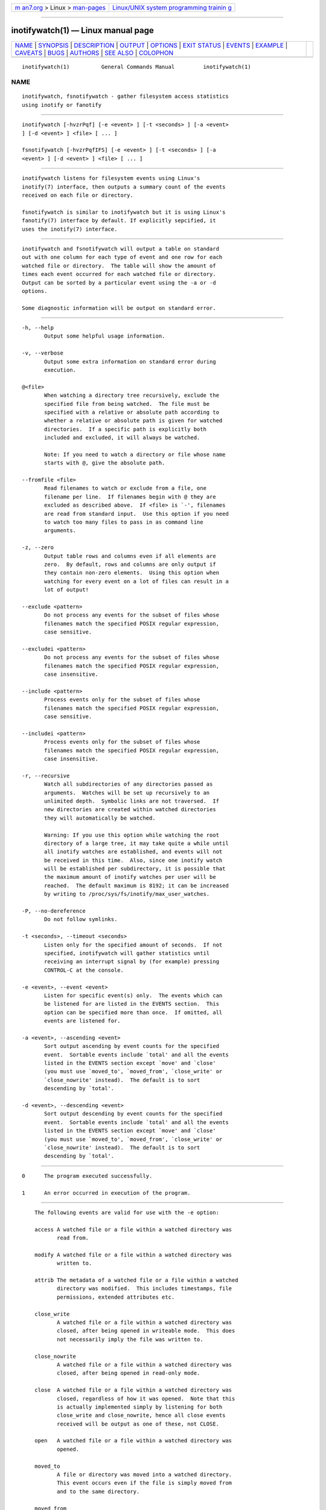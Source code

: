 .. container:: page-top

.. container:: nav-bar

   +----------------------------------+----------------------------------+
   | `m                               | `Linux/UNIX system programming   |
   | an7.org <../../../index.html>`__ | trainin                          |
   | > Linux >                        | g <http://man7.org/training/>`__ |
   | `man-pages <../index.html>`__    |                                  |
   +----------------------------------+----------------------------------+

--------------

inotifywatch(1) — Linux manual page
===================================

+-----------------------------------+-----------------------------------+
| `NAME <#NAME>`__ \|               |                                   |
| `SYNOPSIS <#SYNOPSIS>`__ \|       |                                   |
| `DESCRIPTION <#DESCRIPTION>`__ \| |                                   |
| `OUTPUT <#OUTPUT>`__ \|           |                                   |
| `OPTIONS <#OPTIONS>`__ \|         |                                   |
| `EXIT STATUS <#EXIT_STATUS>`__ \| |                                   |
| `EVENTS <#EVENTS>`__ \|           |                                   |
| `EXAMPLE <#EXAMPLE>`__ \|         |                                   |
| `CAVEATS <#CAVEATS>`__ \|         |                                   |
| `BUGS <#BUGS>`__ \|               |                                   |
| `AUTHORS <#AUTHORS>`__ \|         |                                   |
| `SEE ALSO <#SEE_ALSO>`__ \|       |                                   |
| `COLOPHON <#COLOPHON>`__          |                                   |
+-----------------------------------+-----------------------------------+
| .. container:: man-search-box     |                                   |
+-----------------------------------+-----------------------------------+

::

   inotifywatch(1)          General Commands Manual         inotifywatch(1)

NAME
-------------------------------------------------

::

          inotifywatch, fsnotifywatch - gather filesystem access statistics
          using inotify or fanotify


---------------------------------------------------------

::

          inotifywatch [-hvzrPqf] [-e <event> ] [-t <seconds> ] [-a <event>
          ] [-d <event> ] <file> [ ... ]

          fsnotifywatch [-hvzrPqfIFS] [-e <event> ] [-t <seconds> ] [-a
          <event> ] [-d <event> ] <file> [ ... ]


---------------------------------------------------------------

::

          inotifywatch listens for filesystem events using Linux's
          inotify(7) interface, then outputs a summary count of the events
          received on each file or directory.

          fsnotifywatch is similar to inotifywatch but it is using Linux's
          fanotify(7) interface by default. If explicitly sepcified, it
          uses the inotify(7) interface.


-----------------------------------------------------

::

          inotifywatch and fsnotifywatch will output a table on standard
          out with one column for each type of event and one row for each
          watched file or directory.  The table will show the amount of
          times each event occurred for each watched file or directory.
          Output can be sorted by a particular event using the -a or -d
          options.

          Some diagnostic information will be output on standard error.


-------------------------------------------------------

::

          -h, --help
                 Output some helpful usage information.

          -v, --verbose
                 Output some extra information on standard error during
                 execution.

          @<file>
                 When watching a directory tree recursively, exclude the
                 specified file from being watched.  The file must be
                 specified with a relative or absolute path according to
                 whether a relative or absolute path is given for watched
                 directories.  If a specific path is explicitly both
                 included and excluded, it will always be watched.

                 Note: If you need to watch a directory or file whose name
                 starts with @, give the absolute path.

          --fromfile <file>
                 Read filenames to watch or exclude from a file, one
                 filename per line.  If filenames begin with @ they are
                 excluded as described above.  If <file> is `-', filenames
                 are read from standard input.  Use this option if you need
                 to watch too many files to pass in as command line
                 arguments.

          -z, --zero
                 Output table rows and columns even if all elements are
                 zero.  By default, rows and columns are only output if
                 they contain non-zero elements.  Using this option when
                 watching for every event on a lot of files can result in a
                 lot of output!

          --exclude <pattern>
                 Do not process any events for the subset of files whose
                 filenames match the specified POSIX regular expression,
                 case sensitive.

          --excludei <pattern>
                 Do not process any events for the subset of files whose
                 filenames match the specified POSIX regular expression,
                 case insensitive.

          --include <pattern>
                 Process events only for the subset of files whose
                 filenames match the specified POSIX regular expression,
                 case sensitive.

          --includei <pattern>
                 Process events only for the subset of files whose
                 filenames match the specified POSIX regular expression,
                 case insensitive.

          -r, --recursive
                 Watch all subdirectories of any directories passed as
                 arguments.  Watches will be set up recursively to an
                 unlimited depth.  Symbolic links are not traversed.  If
                 new directories are created within watched directories
                 they will automatically be watched.

                 Warning: If you use this option while watching the root
                 directory of a large tree, it may take quite a while until
                 all inotify watches are established, and events will not
                 be received in this time.  Also, since one inotify watch
                 will be established per subdirectory, it is possible that
                 the maximum amount of inotify watches per user will be
                 reached.  The default maximum is 8192; it can be increased
                 by writing to /proc/sys/fs/inotify/max_user_watches.

          -P, --no-dereference
                 Do not follow symlinks.

          -t <seconds>, --timeout <seconds>
                 Listen only for the specified amount of seconds.  If not
                 specified, inotifywatch will gather statistics until
                 receiving an interrupt signal by (for example) pressing
                 CONTROL-C at the console.

          -e <event>, --event <event>
                 Listen for specific event(s) only.  The events which can
                 be listened for are listed in the EVENTS section.  This
                 option can be specified more than once.  If omitted, all
                 events are listened for.

          -a <event>, --ascending <event>
                 Sort output ascending by event counts for the specified
                 event.  Sortable events include `total' and all the events
                 listed in the EVENTS section except `move' and `close'
                 (you must use `moved_to', `moved_from', `close_write' or
                 `close_nowrite' instead).  The default is to sort
                 descending by `total'.

          -d <event>, --descending <event>
                 Sort output descending by event counts for the specified
                 event.  Sortable events include `total' and all the events
                 listed in the EVENTS section except `move' and `close'
                 (you must use `moved_to', `moved_from', `close_write' or
                 `close_nowrite' instead).  The default is to sort
                 descending by `total'.


---------------------------------------------------------------

::

          0      The program executed successfully.

          1      An error occurred in execution of the program.


-----------------------------------------------------

::

          The following events are valid for use with the -e option:

          access A watched file or a file within a watched directory was
                 read from.

          modify A watched file or a file within a watched directory was
                 written to.

          attrib The metadata of a watched file or a file within a watched
                 directory was modified.  This includes timestamps, file
                 permissions, extended attributes etc.

          close_write
                 A watched file or a file within a watched directory was
                 closed, after being opened in writeable mode.  This does
                 not necessarily imply the file was written to.

          close_nowrite
                 A watched file or a file within a watched directory was
                 closed, after being opened in read-only mode.

          close  A watched file or a file within a watched directory was
                 closed, regardless of how it was opened.  Note that this
                 is actually implemented simply by listening for both
                 close_write and close_nowrite, hence all close events
                 received will be output as one of these, not CLOSE.

          open   A watched file or a file within a watched directory was
                 opened.

          moved_to
                 A file or directory was moved into a watched directory.
                 This event occurs even if the file is simply moved from
                 and to the same directory.

          moved_from
                 A file or directory was moved from a watched directory.
                 This event occurs even if the file is simply moved from
                 and to the same directory.

          move   A file or directory was moved from or to a watched
                 directory.  Note that this is actually implemented simply
                 by listening for both moved_to and moved_from, hence all
                 close events received will be output as one or both of
                 these, not MOVE.

          move_self
                 A watched file or directory was moved. After this event,
                 the file or directory is no longer being watched.

          create A file or directory was created within a watched
                 directory.

          delete A file or directory within a watched directory was
                 deleted.

          delete_self
                 A watched file or directory was deleted.  After this event
                 the file or directory is no longer being watched.  Note
                 that this event can occur even if it is not explicitly
                 being listened for.

          unmount
                 The filesystem on which a watched file or directory
                 resides was unmounted.  After this event the file or
                 directory is no longer being watched.  Note that this
                 event can occur even if it is not explicitly being
                 listened to.

      fsnotifywatch
          The following additional options are available:

          -I, --inotify
                 Watch using inotify.

          -F, --fanotify
                 Watch using fanotify (default).  fanotify support for
                 reporting events with inotify compatible information was
                 added in kernel v5.9.  With older kernels the command will
                 fail.  As of kernel v5.12, fanotify requires admin
                 privileges.

          -S, --filesystem
                 Watch entire filesystem of any directories passed as
                 arguments using fanotify.


-------------------------------------------------------

::

          Watching the `~/.beagle' directory for 60 seconds:

          % inotifywatch -v -e access -e modify -t 60 -r ~/.beagle
          Establishing watches...
          Setting up watch(es) on /home/rohan/.beagle
          OK, /home/rohan/.beagle is now being watched.
          Total of 302 watches.
          Finished establishing watches, now collecting statistics.
          Will listen for events for 60 seconds.
          total  access  modify  filename
          1436   1074    362     /home/rohan/.beagle/Indexes/FileSystemIndex/PrimaryIndex/
          1323   1053    270     /home/rohan/.beagle/Indexes/FileSystemIndex/SecondaryIndex/
          303    116     187     /home/rohan/.beagle/Indexes/KMailIndex/PrimaryIndex/
          261    74      187     /home/rohan/.beagle/TextCache/
          206    0       206     /home/rohan/.beagle/Log/
          42     0       42      /home/rohan/.beagle/Indexes/FileSystemIndex/Locks/
          18     6       12      /home/rohan/.beagle/Indexes/FileSystemIndex/
          12     0       12      /home/rohan/.beagle/Indexes/KMailIndex/Locks/
          3      0       3       /home/rohan/.beagle/TextCache/54/
          3      0       3       /home/rohan/.beagle/TextCache/bc/
          3      0       3       /home/rohan/.beagle/TextCache/20/
          3      0       3       /home/rohan/.beagle/TextCache/62/
          2      2       0       /home/rohan/.beagle/Indexes/KMailIndex/SecondaryIndex/


-------------------------------------------------------

::

          When using inotifywatch, the filename that is outputted is not
          guaranteed to be up to date after a move because it is the inode
          that is being monitored. Additionally, none of the observed
          operations are guaranteed to have been performed on the filename
          inotifywatch was instructed to monitor in cases when the file is
          known by several names in the filesystem.


-------------------------------------------------

::

          There are race conditions in the recursive directory watching
          code which can cause events to be missed if they occur in a
          directory immediately after that directory is created.  This is
          probably not fixable.

          It is assumed the inotify event queue will never overflow.


-------------------------------------------------------

::

          inotifywatch was started by Rohan McGovern, and is currently
          maintained by Eric Curtin and Radu Voicilas.
          https://www.openhub.net/p/inotify-tools/contributors/summary
          gives you a more complete list of contributors.

          inotifywatch is part of inotify-tools.  The inotify-tools website
          is located at:
          https://github.com/inotify-tools/inotify-tools/wiki 


---------------------------------------------------------

::

          inotifywait(1), inotify(7)

COLOPHON
---------------------------------------------------------

::

          This page is part of the inotify-tools (command-line programs
          providing a simple interface to inotify) project.  Information
          about the project can be found at 
          ⟨https://github.com/rvoicilas/inotify-tools/wiki⟩.  If you have a
          bug report for this manual page, send it to
          inotify-tools-general@lists.sourceforge.net.  This page was
          obtained from the project's upstream Git repository
          ⟨https://github.com/rvoicilas/inotify-tools.git⟩ on 2021-08-27.
          (At that time, the date of the most recent commit that was found
          in the repository was 2021-07-12.)  If you discover any rendering
          problems in this HTML version of the page, or you believe there
          is a better or more up-to-date source for the page, or you have
          corrections or improvements to the information in this COLOPHON
          (which is not part of the original manual page), send a mail to
          man-pages@man7.org

   inotifywatch 3.20.11.0         2020-05-16                inotifywatch(1)

--------------

Pages that refer to this page:
`inotifywait(1) <../man1/inotifywait.1.html>`__, 
`inotify(7) <../man7/inotify.7.html>`__

--------------

--------------

.. container:: footer

   +-----------------------+-----------------------+-----------------------+
   | HTML rendering        |                       | |Cover of TLPI|       |
   | created 2021-08-27 by |                       |                       |
   | `Michael              |                       |                       |
   | Ker                   |                       |                       |
   | risk <https://man7.or |                       |                       |
   | g/mtk/index.html>`__, |                       |                       |
   | author of `The Linux  |                       |                       |
   | Programming           |                       |                       |
   | Interface <https:     |                       |                       |
   | //man7.org/tlpi/>`__, |                       |                       |
   | maintainer of the     |                       |                       |
   | `Linux man-pages      |                       |                       |
   | project <             |                       |                       |
   | https://www.kernel.or |                       |                       |
   | g/doc/man-pages/>`__. |                       |                       |
   |                       |                       |                       |
   | For details of        |                       |                       |
   | in-depth **Linux/UNIX |                       |                       |
   | system programming    |                       |                       |
   | training courses**    |                       |                       |
   | that I teach, look    |                       |                       |
   | `here <https://ma     |                       |                       |
   | n7.org/training/>`__. |                       |                       |
   |                       |                       |                       |
   | Hosting by `jambit    |                       |                       |
   | GmbH                  |                       |                       |
   | <https://www.jambit.c |                       |                       |
   | om/index_en.html>`__. |                       |                       |
   +-----------------------+-----------------------+-----------------------+

--------------

.. container:: statcounter

   |Web Analytics Made Easy - StatCounter|

.. |Cover of TLPI| image:: https://man7.org/tlpi/cover/TLPI-front-cover-vsmall.png
   :target: https://man7.org/tlpi/
.. |Web Analytics Made Easy - StatCounter| image:: https://c.statcounter.com/7422636/0/9b6714ff/1/
   :class: statcounter
   :target: https://statcounter.com/
